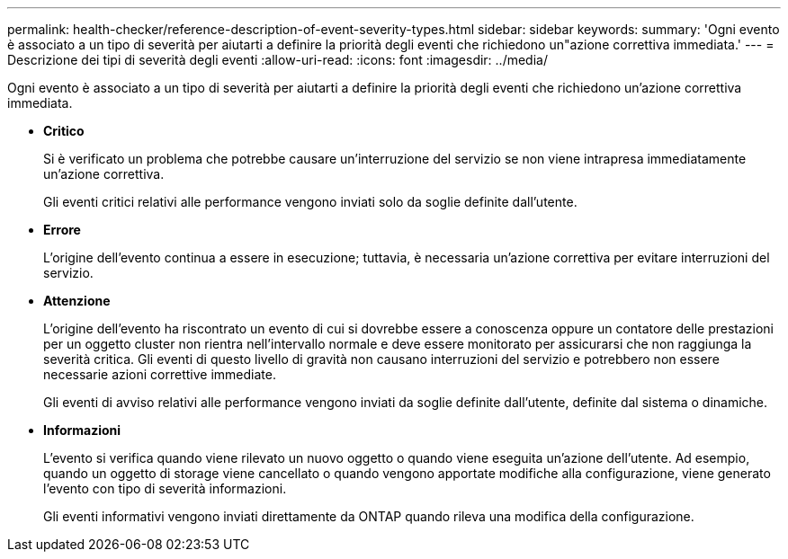 ---
permalink: health-checker/reference-description-of-event-severity-types.html 
sidebar: sidebar 
keywords:  
summary: 'Ogni evento è associato a un tipo di severità per aiutarti a definire la priorità degli eventi che richiedono un"azione correttiva immediata.' 
---
= Descrizione dei tipi di severità degli eventi
:allow-uri-read: 
:icons: font
:imagesdir: ../media/


[role="lead"]
Ogni evento è associato a un tipo di severità per aiutarti a definire la priorità degli eventi che richiedono un'azione correttiva immediata.

* *Critico*
+
Si è verificato un problema che potrebbe causare un'interruzione del servizio se non viene intrapresa immediatamente un'azione correttiva.

+
Gli eventi critici relativi alle performance vengono inviati solo da soglie definite dall'utente.

* *Errore*
+
L'origine dell'evento continua a essere in esecuzione; tuttavia, è necessaria un'azione correttiva per evitare interruzioni del servizio.

* *Attenzione*
+
L'origine dell'evento ha riscontrato un evento di cui si dovrebbe essere a conoscenza oppure un contatore delle prestazioni per un oggetto cluster non rientra nell'intervallo normale e deve essere monitorato per assicurarsi che non raggiunga la severità critica. Gli eventi di questo livello di gravità non causano interruzioni del servizio e potrebbero non essere necessarie azioni correttive immediate.

+
Gli eventi di avviso relativi alle performance vengono inviati da soglie definite dall'utente, definite dal sistema o dinamiche.

* *Informazioni*
+
L'evento si verifica quando viene rilevato un nuovo oggetto o quando viene eseguita un'azione dell'utente. Ad esempio, quando un oggetto di storage viene cancellato o quando vengono apportate modifiche alla configurazione, viene generato l'evento con tipo di severità informazioni.

+
Gli eventi informativi vengono inviati direttamente da ONTAP quando rileva una modifica della configurazione.


